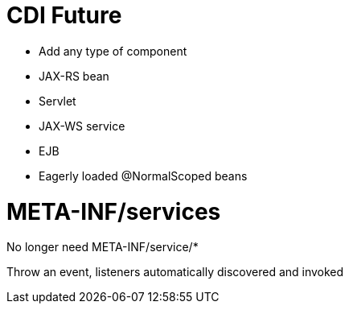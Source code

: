 # CDI Future

- Add any type of component
   - JAX-RS bean
   - Servlet
   - JAX-WS service
   - EJB

- Eagerly loaded @NormalScoped beans

# META-INF/services

No longer need META-INF/service/*

Throw an event, listeners automatically discovered and invoked



